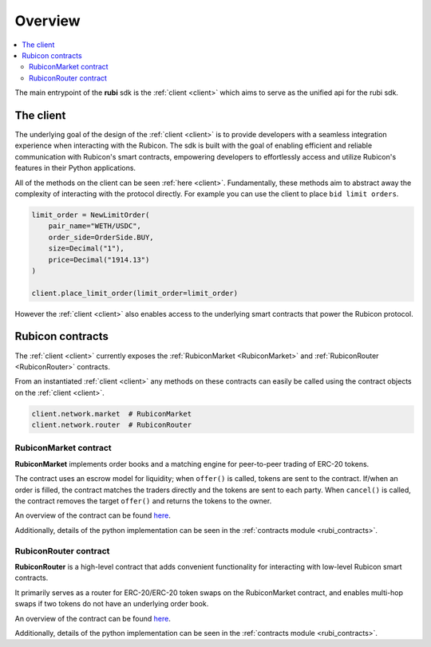 Overview
========

.. contents::
   :depth: 2
   :local:

The main entrypoint of the **rubi** sdk is the :ref:`client <client>` which aims to serve as the unified api for
the rubi sdk.

The client
----------

The underlying goal of the design of the :ref:`client <client>` is to provide developers with a seamless integration
experience when interacting with the Rubicon. The sdk is built with the goal of enabling efficient and reliable
communication with Rubicon's smart contracts, empowering developers to effortlessly access and utilize Rubicon's
features in their Python applications.

All of the methods on the client can be seen :ref:`here <client>`. Fundamentally, these methods aim to abstract away the
complexity of interacting with the protocol directly. For example you can use the client to place ``bid limit orders``.

.. code-block:: python

    limit_order = NewLimitOrder(
        pair_name="WETH/USDC",
        order_side=OrderSide.BUY,
        size=Decimal("1"),
        price=Decimal("1914.13")
    )

    client.place_limit_order(limit_order=limit_order)

However the :ref:`client <client>` also enables access to the underlying smart contracts that power the Rubicon
protocol.

Rubicon contracts
-----------------

The :ref:`client <client>` currently exposes the :ref:`RubiconMarket <RubiconMarket>` and
:ref:`RubiconRouter <RubiconRouter>` contracts.

From an instantiated :ref:`client <client>` any methods on these contracts can easily be called using the contract
objects on the :ref:`client <client>`.


.. code-block:: python

    client.network.market  # RubiconMarket
    client.network.router  # RubiconRouter

.. _RubiconMarket:

RubiconMarket contract
^^^^^^^^^^^^^^^^^^^^^^

**RubiconMarket** implements order books and a matching engine for peer-to-peer trading of ERC-20 tokens.

The contract uses an escrow model for liquidity; when ``offer()`` is called, tokens are sent to the contract. If/when an
order is filled, the contract matches the traders directly and the tokens are sent to each party. When ``cancel()`` is
called, the contract removes the target ``offer()`` and returns the tokens to the owner.

An overview of the contract can be found `here <https://docs.rubicon.finance/protocol/rubicon-market/contract-overview>`__.

Additionally, details of the python implementation can be seen in the :ref:`contracts module <rubi_contracts>`.

.. _RubiconRouter:

RubiconRouter contract
^^^^^^^^^^^^^^^^^^^^^^

**RubiconRouter** is a high-level contract that adds convenient functionality for interacting with low-level Rubicon
smart contracts.

It primarily serves as a router for ERC-20/ERC-20 token swaps on the RubiconMarket contract, and enables multi-hop swaps
if two tokens do not have an underlying order book.

An overview of the contract can be found `here <https://docs.rubicon.finance/protocol/rubicon-router/rubicon-router>`__.

Additionally, details of the python implementation can be seen in the :ref:`contracts module <rubi_contracts>`.
